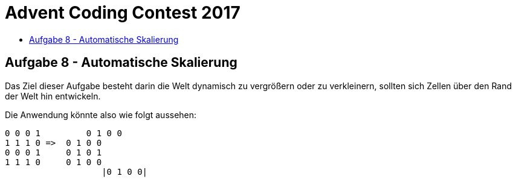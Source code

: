 = Advent Coding Contest 2017
:toc:
:toc-title:
:toclevels: 3
:nofooter:

== Aufgabe 8 - Automatische Skalierung
Das Ziel dieser Aufgabe besteht darin die Welt dynamisch zu vergrößern oder zu verkleinern, sollten sich Zellen über den Rand der Welt hin entwickeln.

Die Anwendung könnte also wie folgt aussehen:
[source, ruby]
----
0 0 0 1		0 1 0 0
1 1 1 0 =>  0 1 0 0
0 0 0 1     0 1 0 1
1 1 1 0     0 1 0 0
		   |0 1 0 0|
----
